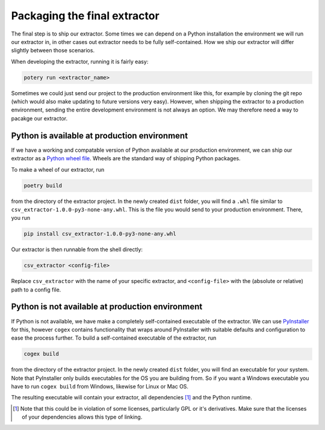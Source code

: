 .. configs:

Packaging the final extractor
=============================

The final step is to ship our extractor. Some times we can depend on a Python installation the environment we will run
our extractor in, in other cases out extractor needs to be fully self-contained. How we ship our extractor will differ
slightly between those scenarios.

When developing the extractor, running it is fairly easy:

.. code-block:: bash

    potery run <extractor_name>

Sometimes we could just send our project to the production environment like this, for example by cloning the git repo
(which would also make updating to future versions very easy). However, when shipping the extractor to a production
environment, sending the entire development environment is not always an option. We may therefore need a way to pacakge
our extractor.


Python is available at production environment
---------------------------------------------

If we have a working and compatable version of Python available at our production environment, we can ship our extractor
as a `Python wheel file <https://www.python.org/dev/peps/pep-0427/>`_. Wheels are the standard way of shipping Python
packages.

To make a wheel of our extractor, run

.. code-block:: bash

    poetry build

from the directory of the extractor project. In the newly created ``dist`` folder, you will find a ``.whl`` file similar
to ``csv_extractor-1.0.0-py3-none-any.whl``. This is the file you would send to your production environment. There, you
run

.. code-block:: bash

    pip install csv_extractor-1.0.0-py3-none-any.whl

Our extractor is then runnable from the shell directly:

.. code-block:: bash

    csv_extractor <config-file>

Replace ``csv_extractor`` with the name of your specific extractor, and ``<config-file>`` with the (absolute or
relative) path to a config file.


Python is not available at production environment
-------------------------------------------------

If Python is not available, we have make a completely self-contained executable of the extractor. We can use
`PyInstaller <https://www.pyinstaller.org/>`_ for this, however ``cogex`` contains functionality that wraps around
PyInstaller with suitable defaults and configuration to ease the process further. To build a self-contained executable
of the extractor, run

.. code-block:: bash

    cogex build

from the directory of the extractor project. In the newly created ``dist`` folder, you will find an executable for your
system. Note that PyInstaller only builds executables for the OS you are building from. So if you want a Windows
executable you have to run ``cogex build`` from Windows, likewise for Linux or Mac OS.

The resulting executable will contain your extractor, all dependencies [#]_ and the Python runtime.


.. [#] Note that this could be in violation of some licenses, particularly GPL or it's derivatives. Make sure that the
   licenses of your dependencies allows this type of linking.
